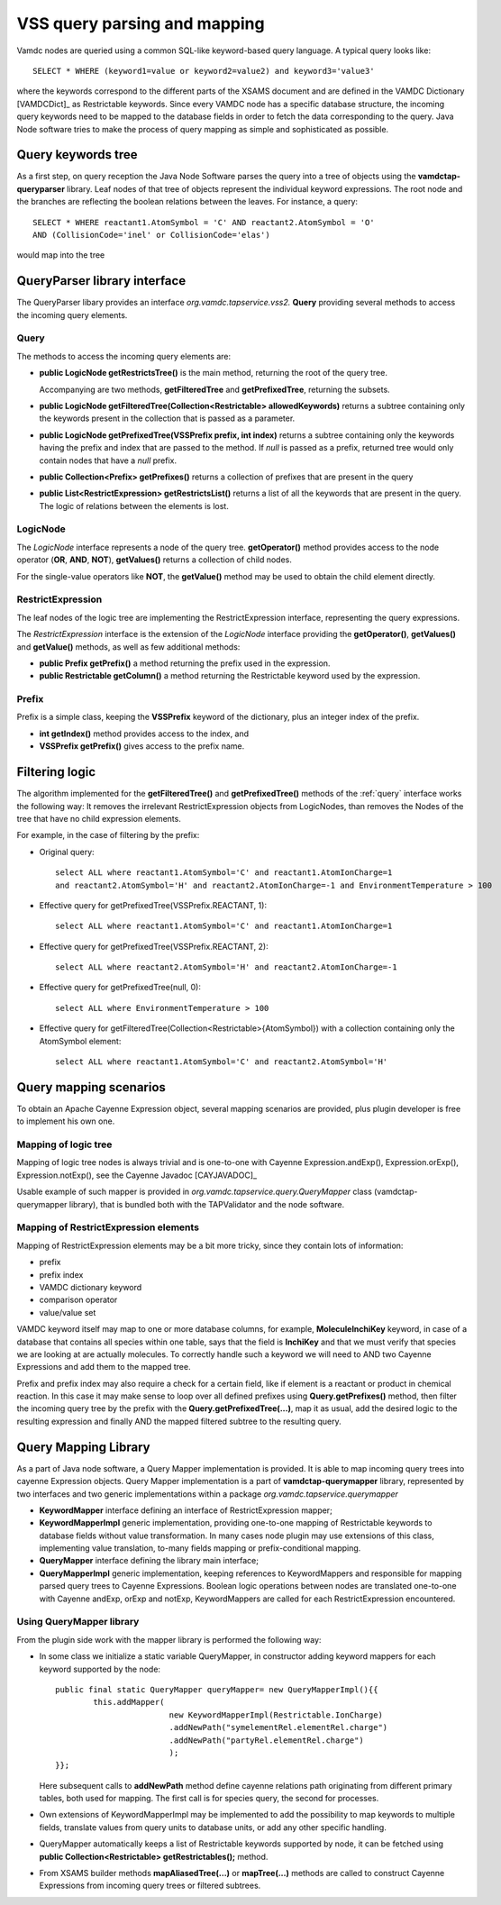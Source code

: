 .. _QueryHandling:

VSS query parsing and mapping
=====================================

Vamdc nodes are queried using a common SQL-like keyword-based query language.
A typical query looks like::
  
  SELECT * WHERE (keyword1=value or keyword2=value2) and keyword3='value3'

where the keywords correspond to the different parts of the XSAMS document
and are defined in the VAMDC Dictionary [VAMDCDict]_ as Restrictable keywords.
Since every VAMDC node has a specific database structure, 
the incoming query keywords need to be mapped to 
the database fields in order to fetch the data corresponding to the query.
Java Node software tries to make the process of query mapping as simple and sophisticated as possible.


Query keywords tree
-----------------------

As a first step, on query reception the Java Node Software parses the query into a tree of objects
using the **vamdctap-queryparser** library.
Leaf nodes of that tree of objects represent the individual keyword expressions.
The root node and the branches are reflecting the boolean relations between the leaves.
For instance, a query::

	SELECT * WHERE reactant1.AtomSymbol = 'C' AND reactant2.AtomSymbol = 'O' 
	AND (CollisionCode='inel' or CollisionCode='elas')
	
would map into the tree

.. image:: img/queryTree.png


QueryParser library interface
-----------------------------

The QueryParser libary provides an interface *org.vamdc.tapservice.vss2.* **Query**
providing several methods to access the incoming query elements.

.. _query:

Query
++++++++++++

The methods to access the incoming query elements are:


*	**public LogicNode getRestrictsTree()**
	is the main method, returning the root of the query tree.

	Accompanying are two methods, **getFilteredTree** and **getPrefixedTree**, returning the subsets.

*	**public LogicNode getFilteredTree(Collection<Restrictable> allowedKeywords)**
	returns a subtree containing only the keywords present in the collection 
	that is passed as a parameter.

*	**public LogicNode getPrefixedTree(VSSPrefix prefix, int index)**
	returns a subtree containing only the keywords having the prefix and index that are passed to the method.
	If *null* is passed as a prefix, returned tree would only contain nodes that have a *null* prefix.
	
*	**public Collection<Prefix> getPrefixes()**
	returns a collection of prefixes that are present in the query

*	**public List<RestrictExpression> getRestrictsList()**
	returns a list of all the keywords that are present in the query.
	The logic of relations between the elements is lost.

LogicNode
+++++++++++++++++

The *LogicNode* interface represents a node of the query tree.
**getOperator()** method provides access to the node operator (**OR**, **AND**, **NOT**),
**getValues()** returns a collection of child nodes.

For the single-value operators like **NOT**, the **getValue()** method may be used to obtain
the child element directly.


RestrictExpression
+++++++++++++++++++++

The leaf nodes of the logic tree are implementing the RestrictExpression interface, 
representing the query expressions.

The *RestrictExpression* interface is the extension of the *LogicNode* interface
providing the **getOperator()**, **getValues()** and **getValue()** methods, 
as well as few additional methods:

*	**public Prefix getPrefix()** a method returning the prefix used in the expression.

*	**public Restrictable getColumn()** a method returning the Restrictable keyword 
	used by the expression.


Prefix
+++++++++++++

Prefix is a simple class, keeping the **VSSPrefix** keyword of the dictionary, 
plus an integer index of the prefix.

*	**int getIndex()** method provides access to the index, and

*	**VSSPrefix getPrefix()** gives access to the prefix name.

.. raw:: latex

    \newpage

Filtering logic
----------------

The algorithm implemented for the **getFilteredTree()** and **getPrefixedTree()** methods of the
:ref:`query` interface works the following way:
It removes the irrelevant RestrictExpression objects from LogicNodes,
than removes the Nodes of the tree that have no child expression elements.

For example, in the case of filtering by the prefix:

*	Original query::

		select ALL where reactant1.AtomSymbol='C' and reactant1.AtomIonCharge=1 
		and reactant2.AtomSymbol='H' and reactant2.AtomIonCharge=-1 and EnvironmentTemperature > 100

*	Effective query for getPrefixedTree(VSSPrefix.REACTANT, 1)::

		select ALL where reactant1.AtomSymbol='C' and reactant1.AtomIonCharge=1

*	Effective query for getPrefixedTree(VSSPrefix.REACTANT, 2)::

		select ALL where reactant2.AtomSymbol='H' and reactant2.AtomIonCharge=-1
	
*	Effective query for getPrefixedTree(null, 0)::

		select ALL where EnvironmentTemperature > 100
	
*	Effective query for getFilteredTree(Collection<Restrictable>{AtomSymbol}) with a collection containing only the AtomSymbol element::

		select ALL where reactant1.AtomSymbol='C' and reactant2.AtomSymbol='H'



.. _QueryMap:

Query mapping scenarios
-------------------------

To obtain an Apache Cayenne Expression object, several mapping scenarios are provided, plus plugin developer 
is free to implement his own one.

Mapping of logic tree
+++++++++++++++++++++++++

Mapping of logic tree nodes is always trivial and is one-to-one with 
Cayenne Expression.andExp(), Expression.orExp(), Expression.notExp(), see the Cayenne Javadoc [CAYJAVADOC]_

Usable example of such mapper is provided in *org.vamdc.tapservice.query.QueryMapper* class (vamdctap-querymapper library),
that is bundled both with the TAPValidator and the node software.

Mapping of RestrictExpression elements
++++++++++++++++++++++++++++++++++++++++

Mapping of RestrictExpression elements may be a bit more tricky, since they contain lots of information:

*	prefix
*	prefix index
*	VAMDC dictionary keyword
*	comparison operator
*	value/value set

VAMDC keyword itself may map to one or more database columns,
for example, **MoleculeInchiKey** keyword, in case of a database that contains all species within one table,
says that the field is **InchiKey** and that we must verify that species we are looking at are actually molecules.
To correctly handle such a keyword we will need to AND two Cayenne Expressions and add them to the mapped tree.

Prefix and prefix index may also require a check for a certain field, like if element 
is a reactant or product in chemical reaction.
In this case it may make sense to loop over all defined prefixes using **Query.getPrefixes()** method, then
filter the incoming query tree by the prefix with the **Query.getPrefixedTree(...)**, map it as usual,
add the desired logic to the resulting expression and finally AND the mapped filtered subtree to the resulting query.


Query Mapping Library
--------------------------

As a part of Java node software, a Query Mapper implementation is provided.
It is able to map incoming query trees into cayenne Expression objects.
Query Mapper implementation is a part of **vamdctap-querymapper** library,
represented by two interfaces and two generic implementations within a package
*org.vamdc.tapservice.querymapper*

	
*	**KeywordMapper** interface defining an interface of RestrictExpression mapper;
*	**KeywordMapperImpl** generic implementation, providing one-to-one mapping of
	Restrictable keywords to database fields without value transformation.
	In many cases node plugin may use extensions of this class, implementing value translation,
	to-many fields mapping or prefix-conditional mapping.

*	**QueryMapper** interface defining the library main interface;
*	**QueryMapperImpl** generic implementation, keeping references to KeywordMappers 
	and responsible for mapping parsed query trees to Cayenne Expressions. Boolean logic operations
	between nodes are translated one-to-one with Cayenne andExp, orExp and notExp, KeywordMappers are
	called for each RestrictExpression encountered.

Using QueryMapper library
++++++++++++++++++++++++++++++++++
From the plugin side work with the mapper library is performed the following way:

*	In some class we initialize a static variable QueryMapper,
	in constructor adding keyword mappers for each keyword supported by the node::


		public final static QueryMapper queryMapper= new QueryMapperImpl(){{
			this.addMapper(
					new KeywordMapperImpl(Restrictable.IonCharge)
					.addNewPath("symelementRel.elementRel.charge")
					.addNewPath("partyRel.elementRel.charge")
					);
		}};
	
	Here subsequent calls to **addNewPath** method define cayenne relations path
	originating from different primary tables, both used for mapping.
	The first call is for species query, the second for processes.

*	Own extensions of KeywordMapperImpl may be implemented to add the possibility to map 
	keywords to multiple fields, translate values from query units to database units, or
	add any other specific handling.
	
*	QueryMapper automatically keeps a list of Restrictable keywords supported by node,
	it can be fetched using **public Collection<Restrictable> getRestrictables();** method.
	
*	From XSAMS builder methods **mapAliasedTree(...)** or **mapTree(...)** methods are called to construct 
	Cayenne Expressions from incoming query trees or filtered subtrees.
	